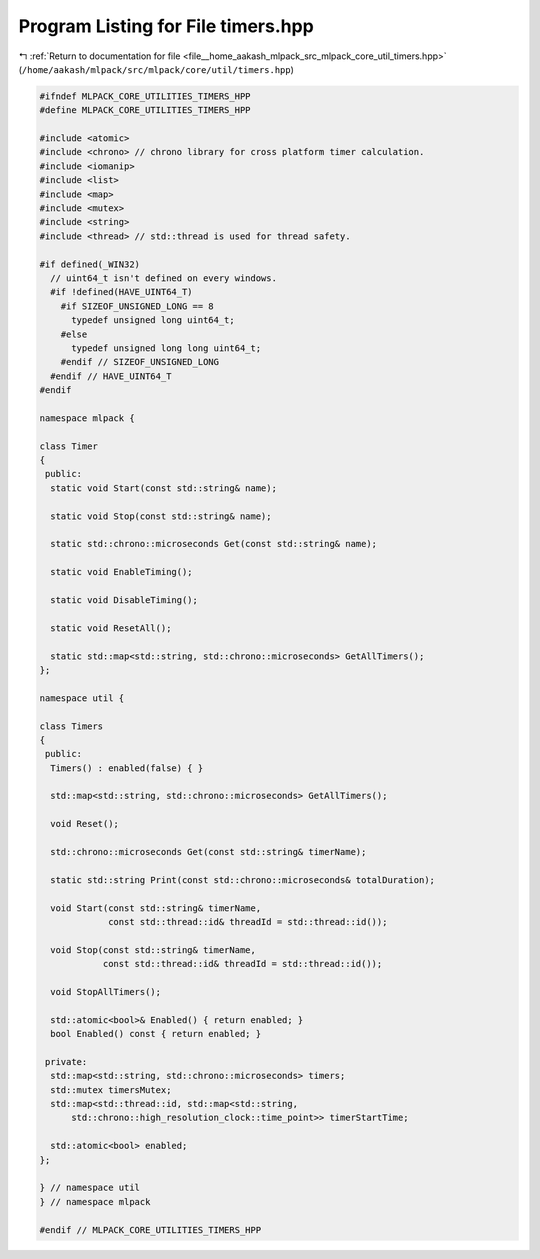 
.. _program_listing_file__home_aakash_mlpack_src_mlpack_core_util_timers.hpp:

Program Listing for File timers.hpp
===================================

|exhale_lsh| :ref:`Return to documentation for file <file__home_aakash_mlpack_src_mlpack_core_util_timers.hpp>` (``/home/aakash/mlpack/src/mlpack/core/util/timers.hpp``)

.. |exhale_lsh| unicode:: U+021B0 .. UPWARDS ARROW WITH TIP LEFTWARDS

.. code-block:: cpp

   
   #ifndef MLPACK_CORE_UTILITIES_TIMERS_HPP
   #define MLPACK_CORE_UTILITIES_TIMERS_HPP
   
   #include <atomic>
   #include <chrono> // chrono library for cross platform timer calculation.
   #include <iomanip>
   #include <list>
   #include <map>
   #include <mutex>
   #include <string>
   #include <thread> // std::thread is used for thread safety.
   
   #if defined(_WIN32)
     // uint64_t isn't defined on every windows.
     #if !defined(HAVE_UINT64_T)
       #if SIZEOF_UNSIGNED_LONG == 8
         typedef unsigned long uint64_t;
       #else
         typedef unsigned long long uint64_t;
       #endif // SIZEOF_UNSIGNED_LONG
     #endif // HAVE_UINT64_T
   #endif
   
   namespace mlpack {
   
   class Timer
   {
    public:
     static void Start(const std::string& name);
   
     static void Stop(const std::string& name);
   
     static std::chrono::microseconds Get(const std::string& name);
   
     static void EnableTiming();
   
     static void DisableTiming();
   
     static void ResetAll();
   
     static std::map<std::string, std::chrono::microseconds> GetAllTimers();
   };
   
   namespace util {
   
   class Timers
   {
    public:
     Timers() : enabled(false) { }
   
     std::map<std::string, std::chrono::microseconds> GetAllTimers();
   
     void Reset();
   
     std::chrono::microseconds Get(const std::string& timerName);
   
     static std::string Print(const std::chrono::microseconds& totalDuration);
   
     void Start(const std::string& timerName,
                const std::thread::id& threadId = std::thread::id());
   
     void Stop(const std::string& timerName,
               const std::thread::id& threadId = std::thread::id());
   
     void StopAllTimers();
   
     std::atomic<bool>& Enabled() { return enabled; }
     bool Enabled() const { return enabled; }
   
    private:
     std::map<std::string, std::chrono::microseconds> timers;
     std::mutex timersMutex;
     std::map<std::thread::id, std::map<std::string,
         std::chrono::high_resolution_clock::time_point>> timerStartTime;
   
     std::atomic<bool> enabled;
   };
   
   } // namespace util
   } // namespace mlpack
   
   #endif // MLPACK_CORE_UTILITIES_TIMERS_HPP

